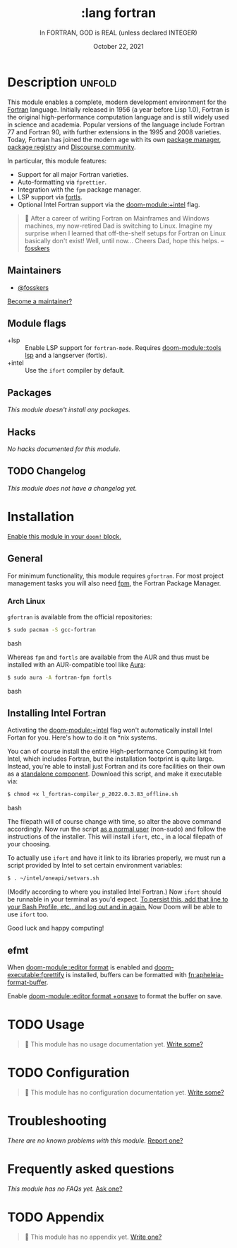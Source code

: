 #+title:    :lang fortran
#+subtitle: In FORTRAN, GOD is REAL (unless declared INTEGER)
#+date:     October 22, 2021
#+since:    22.04.0 (#5676)

* Description :unfold:
This module enables a complete, modern development environment for the [[https://fortran-lang.org/][Fortran]]
language. Initially released in 1956 (a year before Lisp 1.0), Fortran is the
original high-performance computation language and is still widely used in
science and academia. Popular versions of the language include Fortran 77 and
Fortran 90, with further extensions in the 1995 and 2008 varieties. Today,
Fortran has joined the modern age with its own [[https://github.com/fortran-lang/fpm][package manager]], [[https://fortran-lang.org/packages/][package registry]]
and [[https://fortran-lang.discourse.group/][Discourse community]].

In particular, this module features:
- Support for all major Fortran varieties.
- Auto-formatting via =fprettier=.
- Integration with the =fpm= package manager.
- LSP support via [[https://github.com/gnikit/fortls][fortls]].
- Optional Intel Fortran support via the [[doom-module:+intel]] flag.

#+begin_quote
 💬 After a career of writing Fortran on Mainframes and Windows machines, my
    now-retired Dad is switching to Linux. Imagine my surprise when I learned
    that off-the-shelf setups for Fortran on Linux basically don't exist! Well,
    until now... Cheers Dad, hope this helps. --[[doom-user:][fosskers]]
#+end_quote

** Maintainers
- [[doom-user:][@fosskers]]

[[doom-contrib-maintainer:][Become a maintainer?]]

** Module flags
- +lsp ::
  Enable LSP support for ~fortran-mode~. Requires [[doom-module::tools lsp]] and a langserver
  (fortls).
- +intel ::
  Use the =ifort= compiler by default.

** Packages
/This module doesn't install any packages./

** Hacks
/No hacks documented for this module./

** TODO Changelog
# This section will be machine generated. Don't edit it by hand.
/This module does not have a changelog yet./

* Installation
[[id:01cffea4-3329-45e2-a892-95a384ab2338][Enable this module in your ~doom!~ block.]]

** General
For minimum functionality, this module requires =gfortran=. For most project
management tasks you will also need [[https://github.com/fortran-lang/fpm][fpm]], the Fortran Package Manager.

*** Arch Linux
=gfortran= is available from the official repositories:
#+begin_src bash
$ sudo pacman -S gcc-fortran
#+end_src bash

Whereas =fpm= and =fortls= are available from the AUR and thus must be installed
with an AUR-compatible tool like [[https://github.com/fosskers/aura][Aura]]:
#+begin_src bash
$ sudo aura -A fortran-fpm fortls
#+end_src bash

** Installing Intel Fortran
Activating the [[doom-module:+intel]] flag won't automatically install Intel Fortan for you.
Here's how to do it on *nix systems.

You can of course install the entire High-performance Computing kit from Intel,
which includes Fortran, but the installation footprint is quite large. Instead,
you're able to install just Fortran and its core facilities on their own as a
[[https://www.intel.com/content/www/us/en/developer/articles/tool/oneapi-standalone-components.html#fortran][standalone component]]. Download this script, and make it executable via:
#+begin_src bash
$ chmod +x l_fortran-compiler_p_2022.0.3.83_offline.sh
#+end_src bash

The filepath will of course change with time, so alter the above command
accordingly. Now run the script _as a normal user_ (non-sudo) and follow the
instructions of the installer. This will install =ifort=, etc., in a local
filepath of your choosing.

To actually use =ifort= and have it link to its libraries properly, we must run
a script provided by Intel to set certain environment variables:
#+begin_src bash
$ . ~/intel/oneapi/setvars.sh
#+end_src

(Modify according to where you installed Intel Fortran.) Now =ifort= should be
runnable in your terminal as you'd expect. _To persist this, add that line to
your Bash Profile, etc., and log out and in again._ Now Doom will be able to use
=ifort= too.

Good luck and happy computing!

** efmt
When [[doom-module::editor format]] is enabled and [[doom-executable:fprettify]] is installed, buffers can be formatted with [[fn:apheleia-format-buffer]].

Enable [[doom-module::editor format +onsave]] to format the buffer on save.

* TODO Usage
#+begin_quote
 🔨 This module has no usage documentation yet. [[doom-contrib-module:][Write some?]]
#+end_quote

* TODO Configuration
#+begin_quote
 🔨 This module has no configuration documentation yet. [[doom-contrib-module:][Write some?]]
#+end_quote

* Troubleshooting
/There are no known problems with this module./ [[doom-report:][Report one?]]

* Frequently asked questions
/This module has no FAQs yet./ [[doom-suggest-faq:][Ask one?]]

* TODO Appendix
#+begin_quote
 🔨 This module has no appendix yet. [[doom-contrib-module:][Write one?]]
#+end_quote

